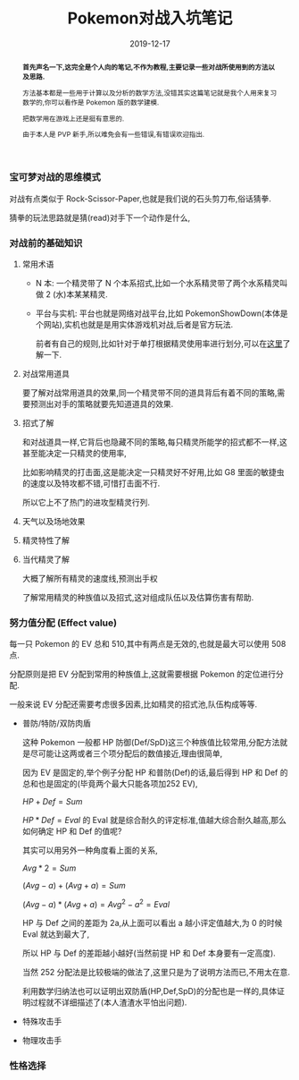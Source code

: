 #+title: Pokemon对战入坑笔记
#+date: 2019-12-17
#+index: Pokemon对战入坑笔记
#+status: wd
#+tags: Pokemon
#+begin_abstract
*首先声名一下,这完全是个人向的笔记,不作为教程,主要记录一些对战所使用到的方法以及思路.*

方法基本都是一些用于计算以及分析的数学方法,没错其实这篇笔记就是我个人用来复习数学的,你可以看作是 Pokemon 版的数学建模.

把数学用在游戏上还是挺有意思的.

由于本人是 PVP 新手,所以难免会有一些错误,有错误欢迎指出.
#+end_abstract

*** 宝可梦对战的思维模式

    对战有点类似于 Rock-Scissor-Paper,也就是我们说的石头剪刀布,俗话猜拳.

    猜拳的玩法思路就是猜(read)对手下一个动作是什么,


*** 对战前的基础知识

**** 常用术语

     - N 本: 一个精灵带了 N 个本系招式,比如一个水系精灵带了两个水系精灵叫做 2 (水)本某某精灵.

     - 平台与实机: 平台也就是网络对战平台,比如 PokemonShowDown(本体是个网站),实机也就是是用实体游戏机对战,后者是官方玩法.

       前者有自己的规则,比如针对于单打根据精灵使用率进行划分,可以在[[https://zhuanlan.zhihu.com/p/36454866][这里]]了解一下.

**** 对战常用道具

     要了解对战常用道具的效果,同一个精灵带不同的道具背后有着不同的策略,需要预测出对手的策略就要先知道道具的效果.

**** 招式了解

     和对战道具一样,它背后也隐藏不同的策略,每只精灵所能学的招式都不一样,这甚至能决定一只精灵的使用率,

     比如影响精灵的打击面,这是能决定一只精灵好不好用,比如 G8 里面的敏捷虫的速度以及特攻都不错,可惜打击面不行.

     所以它上不了热门的进攻型精灵行列.

**** 天气以及场地效果

**** 精灵特性了解

**** 当代精灵了解

     大概了解所有精灵的速度线,预测出手权

     了解常用精灵的种族值以及招式,这对组成队伍以及估算伤害有帮助.


*** 努力值分配 (Effect value)

    每一只 Pokemon 的 EV 总和 510,其中有两点是无效的,也就是最大可以使用 508 点.

    分配原则是把 EV 分配到常用的种族值上,这就需要根据 Pokemon 的定位进行分配.

    一般来说 EV 分配还需要考虑很多因素,比如精灵的招式池,队伍构成等等.

    - 普防/特防/双防肉盾

      这种 Pokemon 一般都 HP 防御(Def/SpD)这三个种族值比较常用,分配方法就是尽可能让这两或者三个项分配后的数值接近,理由很简单,

      因为 EV 是固定的,举个例子分配 HP 和普防(Def)的话,最后得到 HP 和 Def 的总和也是固定的(毕竟两个最大只能各项加252 EV),

      $HP + Def = Sum$

      $HP * Def = Eval$ 的 Eval 就是综合耐久的评定标准,值越大综合耐久越高,那么如何确定 HP 和 Def 的值呢?

      其实可以用另外一种角度看上面的关系,

      $Avg * 2 = Sum$

      $(Avg - a) + (Avg + a) = Sum$

      $(Avg - a) * (Avg + a) = Avg^2 - a^2 = Eval$

      HP 与 Def 之间的差距为 2a,从上面可以看出 a 越小评定值越大,为 0 的时候 Eval 就达到最大了,

      所以 HP 与 Def 的差距越小越好(当然前提 HP 和 Def 本身要有一定高度).

      当然 252 分配法是比较极端的做法了,这里只是为了说明方法而已,不用太在意.

      利用数学归纳法也可以证明出双防盾(HP,Def,SpD)的分配也是一样的,具体证明过程就不详细描述了(本人渣渣水平怕出问题).

    - 特殊攻击手

    - 物理攻击手


*** 性格选择
